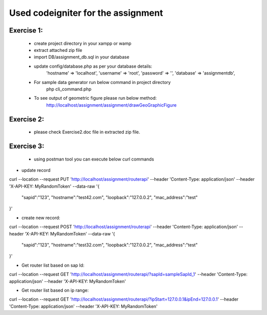###################
Used codeigniter for the assignment
###################
*******************
Exercise 1:
*******************
 - create project directory in your xampp or wamp
 - extract attached zip file
 - import DB/assignment_db.sql in your database
 - update config/database.php as per your database details: 
 	'hostname' => 'localhost',
	'username' => 'root',
	'password' => '',
	'database' => 'assignmentdb', 

 - For sample data generator run below command in project directory
	php cli_command.php
 
 - To see output of geometric figure please run below method: 
 	http://localhost/assignment/assignment/drawGeoGraphicFigure


*******************
Exercise 2:
*******************
 - please check Exercise2.doc file in extracted zip file.

*******************
Exercise 3:
*******************
 - using postman tool you can execute below curl commands

- update record
curl --location --request PUT 'http://localhost/assignment/routerapi' \
--header 'Content-Type: application/json' \
--header 'X-API-KEY: MyRandomToken' \
--data-raw '{
    "sapid":"123",
    "hostname":"test42.com",
    "loopback":"127.0.0.2",
    "mac_address":"test"
}'

- create new record:
curl --location --request POST 'http://localhost/assignment/routerapi' \
--header 'Content-Type: application/json' \
--header 'X-API-KEY: MyRandomToken' \
--data-raw '{
    "sapid":"123",
    "hostname":"test32.com",
    "loopback":"127.0.0.2",
    "mac_address":"test"
}'

- Get router list based on sap Id:

curl --location --request GET 'http://localhost/assignment/routerapi/?sapId=sampleSapId_1' \
--header 'Content-Type: application/json' \
--header 'X-API-KEY: MyRandomToken'

- Get router list based on ip range:

curl --location --request GET 'http://localhost/assignment/routerapi/?ipStart=127.0.0.1&ipEnd=127.0.0.1' \
--header 'Content-Type: application/json' \
--header 'X-API-KEY: MyRandomToken'


.. ###################
.. What is CodeIgniter
.. ###################

.. CodeIgniter is an Application Development Framework - a toolkit - for people
.. who build web sites using PHP. Its goal is to enable you to develop projects
.. much faster than you could if you were writing code from scratch, by providing
.. a rich set of libraries for commonly needed tasks, as well as a simple
.. interface and logical structure to access these libraries. CodeIgniter lets
.. you creatively focus on your project by minimizing the amount of code needed
.. for a given task.

.. *******************
.. Release Information
.. *******************

.. This repo contains in-development code for future releases. To download the
.. latest stable release please visit the `CodeIgniter Downloads
.. <https://codeigniter.com/download>`_ page.

.. **************************
.. Changelog and New Features
.. **************************

.. You can find a list of all changes for each release in the `user
.. guide change log <https://github.com/bcit-ci/CodeIgniter/blob/develop/user_guide_src/source/changelog.rst>`_.

.. *******************
.. Server Requirements
.. *******************

.. PHP version 5.6 or newer is recommended.

.. It should work on 5.3.7 as well, but we strongly advise you NOT to run
.. such old versions of PHP, because of potential security and performance
.. issues, as well as missing features.

.. ************
.. Installation
.. ************

.. Please see the `installation section <https://codeigniter.com/user_guide/installation/index.html>`_
.. of the CodeIgniter User Guide.

.. *******
.. License
.. *******

.. Please see the `license
.. agreement <https://github.com/bcit-ci/CodeIgniter/blob/develop/user_guide_src/source/license.rst>`_.

.. *********
.. Resources
.. *********

.. -  `User Guide <https://codeigniter.com/docs>`_
.. -  `Language File Translations <https://github.com/bcit-ci/codeigniter3-translations>`_
.. -  `Community Forums <http://forum.codeigniter.com/>`_
.. -  `Community Wiki <https://github.com/bcit-ci/CodeIgniter/wiki>`_
.. -  `Community Slack Channel <https://codeigniterchat.slack.com>`_

.. Report security issues to our `Security Panel <mailto:security@codeigniter.com>`_
.. or via our `page on HackerOne <https://hackerone.com/codeigniter>`_, thank you.

.. ***************
.. Acknowledgement
.. ***************

.. The CodeIgniter team would like to thank EllisLab, all the
.. contributors to the CodeIgniter project and you, the CodeIgniter user.
